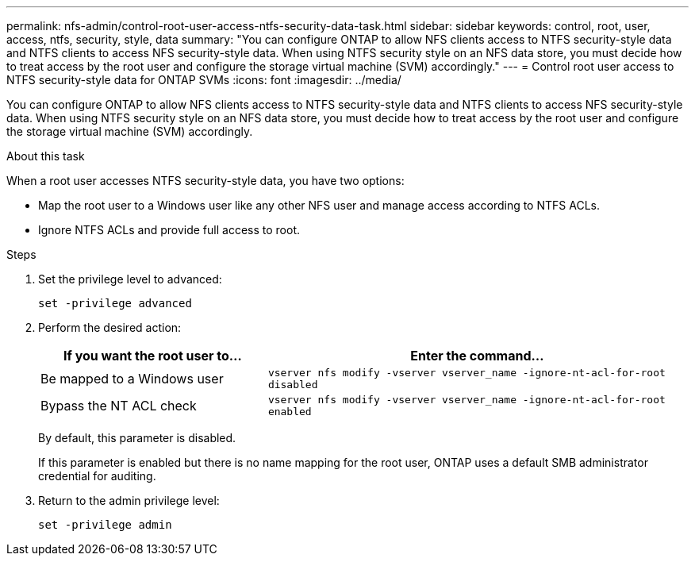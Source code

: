 ---
permalink: nfs-admin/control-root-user-access-ntfs-security-data-task.html
sidebar: sidebar
keywords: control, root, user, access, ntfs, security, style, data
summary: "You can configure ONTAP to allow NFS clients access to NTFS security-style data and NTFS clients to access NFS security-style data. When using NTFS security style on an NFS data store, you must decide how to treat access by the root user and configure the storage virtual machine (SVM) accordingly."
---
= Control root user access to NTFS security-style data for ONTAP SVMs
:icons: font
:imagesdir: ../media/

[.lead]
You can configure ONTAP to allow NFS clients access to NTFS security-style data and NTFS clients to access NFS security-style data. When using NTFS security style on an NFS data store, you must decide how to treat access by the root user and configure the storage virtual machine (SVM) accordingly.

.About this task

When a root user accesses NTFS security-style data, you have two options:

* Map the root user to a Windows user like any other NFS user and manage access according to NTFS ACLs.
* Ignore NTFS ACLs and provide full access to root.

.Steps

. Set the privilege level to advanced:
+
`set -privilege advanced`
. Perform the desired action:
+
[cols="35,65"]
|===

h| If you want the root user to... h| Enter the command...

a|
Be mapped to a Windows user
a|
`vserver nfs modify -vserver vserver_name -ignore-nt-acl-for-root disabled`
a|
Bypass the NT ACL check
a|
`vserver nfs modify -vserver vserver_name -ignore-nt-acl-for-root enabled`
|===
+
By default, this parameter is disabled.
+
If this parameter is enabled but there is no name mapping for the root user, ONTAP uses a default SMB administrator credential for auditing.

. Return to the admin privilege level:
+
`set -privilege admin`

// 2025 May 28, ONTAPDOC-2982